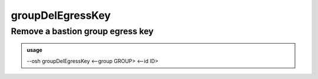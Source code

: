 ==================
groupDelEgressKey
==================

Remove a bastion group egress key
=================================


.. admonition:: usage
   :class: cmdusage

   --osh groupDelEgressKey <--group GROUP> <--id ID>

.. program:: groupDelEgressKey


.. option:: --group GROUP

   Name of the group to delete the egress key from

.. option:: --id ID      

   Specify the key ID to delete, you can get it with groupInfo





